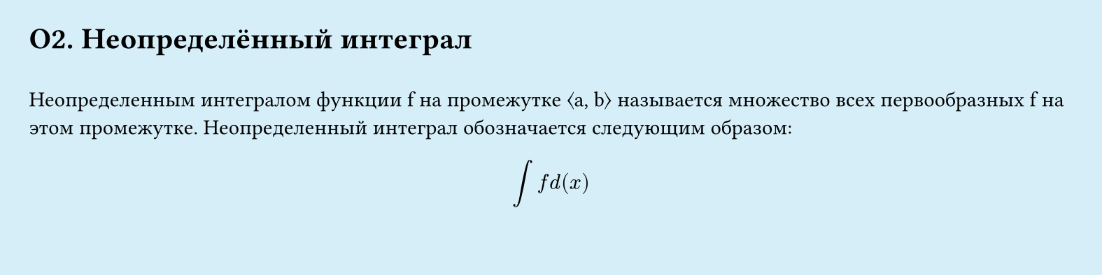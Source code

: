 // Page #O2
#set page(width: 20cm, height: 5cm, fill: color.hsl(197.14deg, 71.43%, 90.39%), margin: 15pt)
#set align(left + top)
= О2.  Неопределённый интеграл
\
Неопределенным интегралом функции f на промежутке ⟨a, b⟩ называется
множество всех первообразных f на этом промежутке. Неопределенный интеграл обозначается следующим образом:\
#set align(center)
$ integral f d(x) $